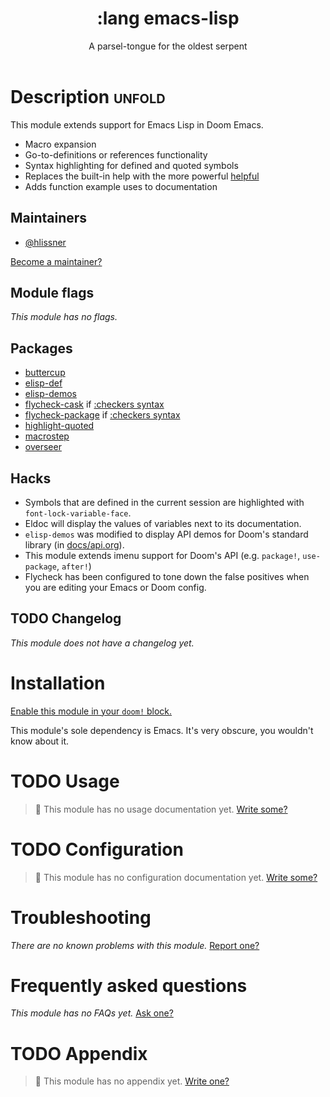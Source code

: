 # -*- mode: doom-docs-org -*-
#+title:    :lang emacs-lisp
#+subtitle: A parsel-tongue for the oldest serpent
#+created:  January 16, 2017
#+since:    1.3

* Description :unfold:
This module extends support for Emacs Lisp in Doom Emacs.

- Macro expansion
- Go-to-definitions or references functionality
- Syntax highlighting for defined and quoted symbols
- Replaces the built-in help with the more powerful [[doom-package:][helpful]]
- Adds function example uses to documentation

** Maintainers
- [[doom-user:][@hlissner]]

[[doom-contrib-maintainer:][Become a maintainer?]]

** Module flags
/This module has no flags./

** Packages
- [[doom-package:][buttercup]]
- [[doom-package:][elisp-def]]
- [[doom-package:][elisp-demos]]
- [[doom-package:][flycheck-cask]] if [[doom-module:][:checkers syntax]]
- [[doom-package:][flycheck-package]] if [[doom-module:][:checkers syntax]]
- [[doom-package:][highlight-quoted]]
- [[doom-package:][macrostep]]
- [[doom-package:][overseer]]

** Hacks
- Symbols that are defined in the current session are highlighted with
  ~font-lock-variable-face~.
- Eldoc will display the values of variables next to its documentation.
- ~elisp-demos~ was modified to display API demos for Doom's standard library
  (in [[file:../../../docs/api.org][docs/api.org]]).
- This module extends imenu support for Doom's API (e.g. ~package!~,
  ~use-package~, ~after!~)
- Flycheck has been configured to tone down the false positives when you are
  editing your Emacs or Doom config.

** TODO Changelog
# This section will be machine generated. Don't edit it by hand.
/This module does not have a changelog yet./

* Installation
[[id:01cffea4-3329-45e2-a892-95a384ab2338][Enable this module in your ~doom!~ block.]]

This module's sole dependency is Emacs. It's very obscure, you wouldn't know
about it.

* TODO Usage
#+begin_quote
 🔨 This module has no usage documentation yet. [[doom-contrib-module:][Write some?]]
#+end_quote

* TODO Configuration
#+begin_quote
 🔨 This module has no configuration documentation yet. [[doom-contrib-module:][Write some?]]
#+end_quote

* Troubleshooting
/There are no known problems with this module./ [[doom-report:][Report one?]]

* Frequently asked questions
/This module has no FAQs yet./ [[doom-suggest-faq:][Ask one?]]

* TODO Appendix
#+begin_quote
 🔨 This module has no appendix yet. [[doom-contrib-module:][Write one?]]
#+end_quote
